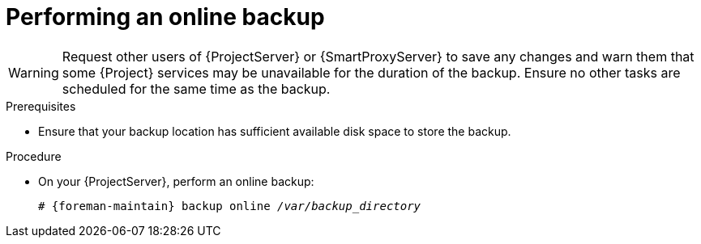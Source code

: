 :_mod-docs-content-type: PROCEDURE

[id="Performing_an_Online_Backup_{context}"]
= Performing an online backup

ifdef::katello,orcharhino,satellite[]
.Risks associated with online backups
When you perform an online backup, most {Project} services remain running and usable.
Background workers are shut down to ensure consistent backups.
Operations that require background workers remain in pending state.
The backup process ensures that the Pulp data (`/var/lib/pulp`) is not altered during the backup.
Any changes to the Pulp data during the backup will result in restart of the backup process, taking additional time.
endif::[]

[WARNING]
====
Request other users of {ProjectServer} or {SmartProxyServer} to save any changes and warn them that some {Project} services may be unavailable for the duration of the backup.
Ensure no other tasks are scheduled for the same time as the backup.
====

.Prerequisites
* Ensure that your backup location has sufficient available disk space to store the backup.
ifdef::katello,orcharhino,satellite[]
For more information, see xref:Estimating_the_Size_of_a_Backup_{context}[].
endif::[]

.Procedure
* On your {ProjectServer}, perform an online backup:
+
[options="nowrap", subs="+quotes,verbatim,attributes"]
----
# {foreman-maintain} backup online _/var/backup_directory_
----
